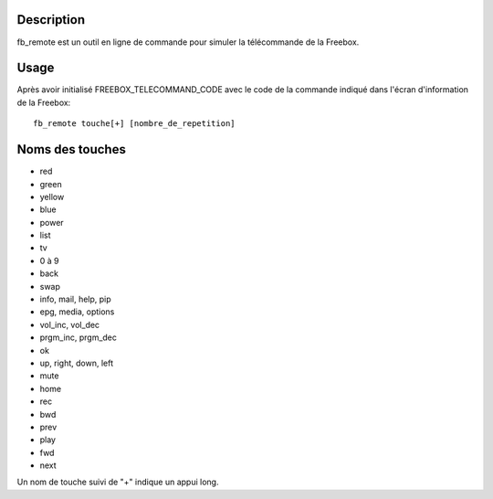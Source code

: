 Description
------------

fb_remote est un outil en ligne de commande pour simuler la télécommande de la Freebox.

Usage
------

Après avoir initialisé FREEBOX_TELECOMMAND_CODE avec le code de la commande indiqué dans l'écran d'information de la Freebox::

  fb_remote touche[+] [nombre_de_repetition]


Noms des touches
-----------------

- red
- green
- yellow
- blue
- power
- list
- tv
- 0 à 9
- back
- swap
- info, mail, help, pip
- epg, media, options
- vol_inc, vol_dec
- prgm_inc, prgm_dec
- ok
- up, right, down, left
- mute
- home
- rec
- bwd
- prev
- play
- fwd
- next

Un nom de touche suivi de "+" indique un appui long.
